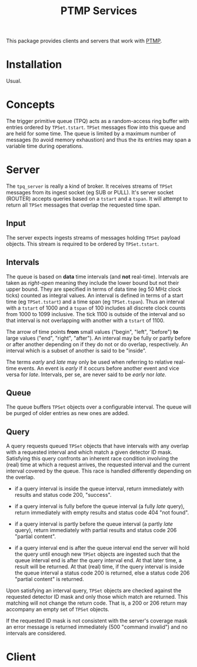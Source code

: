 #+title: PTMP Services

This package provides clients and servers that work with [[https://github.com/brettviren/ptmp][PTMP]].

* Installation

Usual.

* Concepts

The trigger primitive queue (TPQ) acts as a random-access ring buffer
with entries ordered by ~TPSet.tstart~.  ~TPSet~ messages flow into this
queue and are held for some time.  The queue is limited by a maximum
number of messages (to avoid memory exhaustion) and thus the its
entries may span a variable time during operations.




* Server

The ~tpq_server~ is really a kind of broker.  It receives streams of
~TPSet~ messages from its ingest socket (eg SUB or PULL).  It's server
socket (ROUTER) accepts queries based on a ~tstart~ and a ~tspan~.  It
will attempt to return all ~TPSet~ messages that overlap the requested
time span.

** Input

The server expects ingests streams of messages holding ~TPSet~ payload
objects.   This stream is required to be ordered by ~TPSet.tstart~.

** Intervals

The queue is based on *data* time intervals (and *not* real-time).
Intervals are taken as /right-open/ meaning they include the lower bound
but not their upper bound.  They are specified in terms of data time
(eg 50 MHz clock ticks) counted as integral values.  An interval is
defined in terms of a start time (eg ~TPSet.tstart~) and a time span (eg
~TPSet.tspan~).  Thus an interval with a ~tstart~ of 1000 and a ~tspan~ of
100 includes all discrete clock counts from 1000 to 1099 inclusive.
The tick 1100 is outside of the interval and so that interval is not
overlapping with another with a ~tstart~ of 1100.

The arrow of time points *from* small values ("begin", "left", "before")
*to* large values ("end", "right", "after").  An interval may be fully
or partly before or after another depending on if they do not or do
overlap, respectively.  An interval which is a subset of another is
said to be "inside".  

The terms /early/ and /late/ may only be used when referring to relative
real-time events.  An event is /early/ if it occurs before another event
and vice versa for /late/.  Intervals, per se, are never said to be
/early/ nor /late/.


** Queue

The queue buffers ~TPSet~ objects over a configurable interval.  The
queue will be purged of older entries as new ones are added.

** Query 

A query requests queued ~TPSet~ objects that have intervals with any
overlap with a requested interval and which match a given detector ID
mask.  Satisfying this query confronts an inherent race condition
involving the (real) time at which a request arrives, the requested
interval and the current interval covered by the queue.  This race is
handled differently depending on the overlap.

- if a query interval is inside the queue interval, return immediately
  with results and status code 200, "success".

- if a query interval is fully before the queue interval (a fully /late/
  query), return immediately with empty results and status code 404
  "not found".

- if a query interval is partly before the queue interval (a partly
  /late/ query), return immediately with partial results and status code
  206 "partial content".

- if a query interval end is after the queue interval end the server
  will hold the query until enough new ~TPSet~ objects are ingested such
  that the queue interval end is after the query interval end.  At
  that later time, a result will be returned.  At that (real) time, if
  the query interval is inside the queue interval a status code 200 is
  returned, else a status code 206 "partial content" is returned.

Upon satisfying an interval query, ~TPSet~ objects are checked against
the requested detector ID mask and only those which match are
returned.  This matching will not change the return code.  That is, a
200 or 206 return may accompany an empty set of ~TPSet~ objects.

If the requested ID mask is not consistent with the server's coverage
mask an error message is returned immediately (500 "command invalid")
and no intervals are considered.

* Client 
